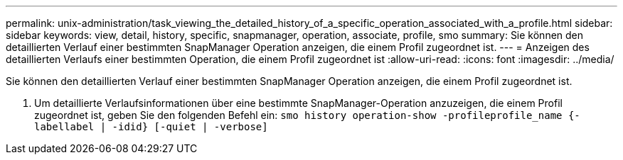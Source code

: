 ---
permalink: unix-administration/task_viewing_the_detailed_history_of_a_specific_operation_associated_with_a_profile.html 
sidebar: sidebar 
keywords: view, detail, history, specific, snapmanager, operation, associate, profile, smo 
summary: Sie können den detaillierten Verlauf einer bestimmten SnapManager Operation anzeigen, die einem Profil zugeordnet ist. 
---
= Anzeigen des detaillierten Verlaufs einer bestimmten Operation, die einem Profil zugeordnet ist
:allow-uri-read: 
:icons: font
:imagesdir: ../media/


[role="lead"]
Sie können den detaillierten Verlauf einer bestimmten SnapManager Operation anzeigen, die einem Profil zugeordnet ist.

. Um detaillierte Verlaufsinformationen über eine bestimmte SnapManager-Operation anzuzeigen, die einem Profil zugeordnet ist, geben Sie den folgenden Befehl ein:
`smo history operation-show -profileprofile_name {-labellabel | -idid} [-quiet | -verbose]`


